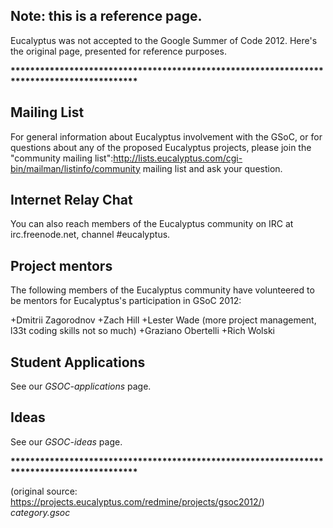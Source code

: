 ** Note: this is a reference page.

Eucalyptus was not accepted to the Google Summer of Code 2012.  Here's the original page, presented for reference purposes.

********************************************************************************************

** Mailing List

For general information about Eucalyptus involvement with the GSoC, or for questions about any of the proposed Eucalyptus projects, please join the "community mailing list":http://lists.eucalyptus.com/cgi-bin/mailman/listinfo/community mailing list and ask your question. 

** Internet Relay Chat

You can also reach members of the Eucalyptus community on IRC at irc.freenode.net, channel #eucalyptus.

** Project mentors

The following members of the Eucalyptus community have volunteered to be mentors for Eucalyptus's participation in GSoC 2012:

+Dmitrii Zagorodnov
+Zach Hill
+Lester Wade (more project management, l33t coding skills not so much)
+Graziano Obertelli
+Rich Wolski
 
** Student Applications

See our [[GSOC-applications]] page.

** Ideas

See our [[GSOC-ideas]] page.

********************************************************************************************

(original source: https://projects.eucalyptus.com/redmine/projects/gsoc2012/)
[[category.gsoc]]